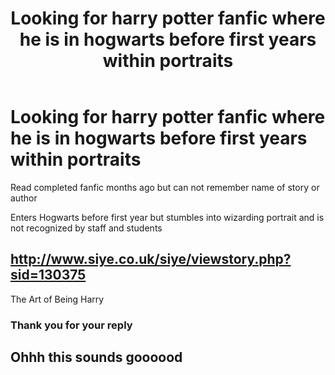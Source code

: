 #+TITLE: Looking for harry potter fanfic where he is in hogwarts before first years within portraits

* Looking for harry potter fanfic where he is in hogwarts before first years within portraits
:PROPERTIES:
:Author: Baillie443
:Score: 13
:DateUnix: 1582657561.0
:DateShort: 2020-Feb-25
:FlairText: What's That Fic? Harry potter
:END:
Read completed fanfic months ago but can not remember name of story or author

Enters Hogwarts before first year but stumbles into wizarding portrait and is not recognized by staff and students


** [[http://www.siye.co.uk/siye/viewstory.php?sid=130375]]

The Art of Being Harry
:PROPERTIES:
:Author: Herenes
:Score: 4
:DateUnix: 1582659731.0
:DateShort: 2020-Feb-25
:END:

*** Thank you for your reply
:PROPERTIES:
:Author: Baillie443
:Score: 1
:DateUnix: 1582700732.0
:DateShort: 2020-Feb-26
:END:


** Ohhh this sounds goooood
:PROPERTIES:
:Author: crown0519
:Score: 2
:DateUnix: 1582672044.0
:DateShort: 2020-Feb-26
:END:
